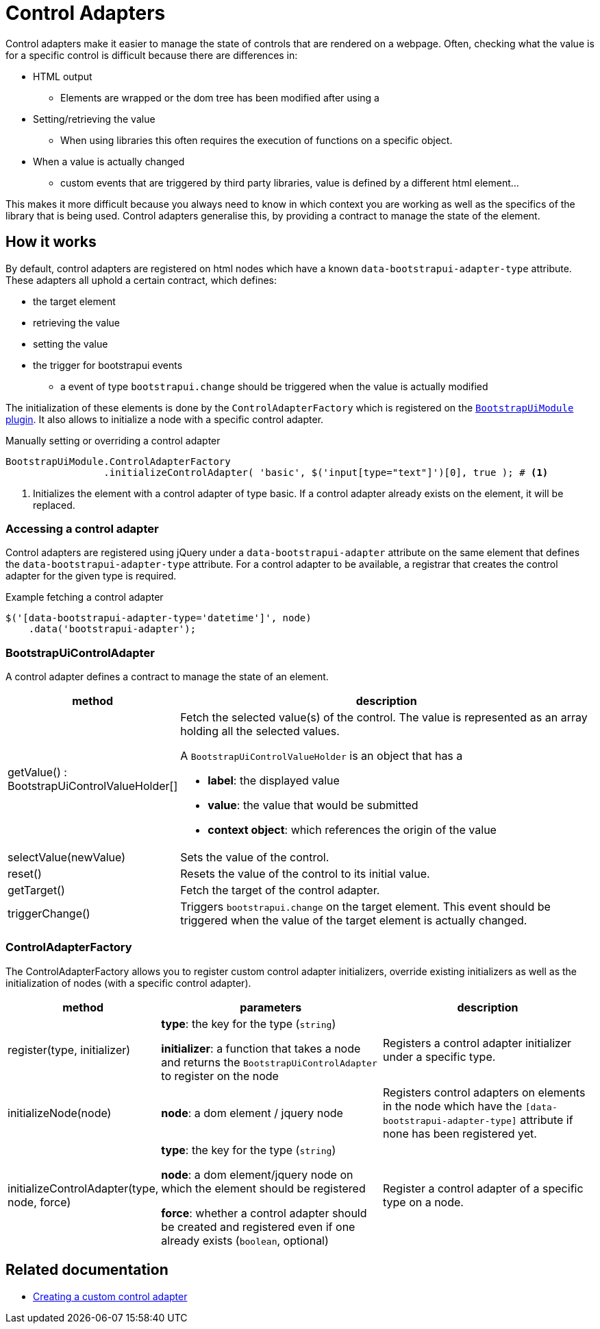 = Control Adapters

Control adapters make it easier to manage the state of controls that are rendered on a webpage.
Often, checking what the value is for a specific control is difficult because there are differences in:

* HTML output
** Elements are wrapped or the dom tree has been modified after using a
* Setting/retrieving the value
** When using libraries this often requires the execution of functions on a specific object.
* When a value is actually changed
** custom events that are triggered by third party libraries, value is defined by a different html element...

This makes it more difficult because you always need to know in which context you are working as well as the specifics of the library that is being used.
Control adapters generalise this, by providing a contract to manage the state of the element.

== How it works

By default, control adapters are registered on html nodes which have a known `data-bootstrapui-adapter-type` attribute.
These adapters all uphold a certain contract, which defines:

* the target element
* retrieving the value
* setting the value
* the trigger for bootstrapui events
** a event of type `bootstrapui.change` should be triggered when the value is actually modified

The initialization of these elements is done by the `ControlAdapterFactory` which is registered on the xref:web-resources/index.adoc#bootstrapui-javascript[`BootstrapUiModule` plugin].
It also allows to initialize a node with a specific control adapter.

.Manually setting or overriding a control adapter
[source,javascript,indent=0]
[subs="verbatim,quotes,attributes"]
----
BootstrapUiModule.ControlAdapterFactory
                 .initializeControlAdapter( 'basic', $('input[type="text"]')[0], true ); # <1>
----
<1> Initializes the element with a control adapter of type basic.
If a control adapter already exists on the element, it will be replaced.

=== Accessing a control adapter

Control adapters are registered using jQuery under a `data-bootstrapui-adapter` attribute on the same element that defines the `data-bootstrapui-adapter-type` attribute.
For a control adapter to be available, a registrar that creates the control adapter for the given type is required.

.Example fetching a control adapter
----
$('[data-bootstrapui-adapter-type='datetime']', node)
    .data('bootstrapui-adapter');
----

[#control-adapter]
=== BootstrapUiControlAdapter

A control adapter defines a contract to manage the state of an element.

[cols="1,3",options=header]
|===

| method
| description

| getValue() : BootstrapUiControlValueHolder[]
a| Fetch the selected value(s) of the control.
The value is represented as an array holding all the selected values.

A `BootstrapUiControlValueHolder` is an object that has a

* *label*: the displayed value
* *value*: the value that would be submitted
* *context object*: which references the origin of the value

| selectValue(newValue)
| Sets the value of the control.

| reset()
| Resets the value of the control to its initial value.

| getTarget()
| Fetch the target of the control adapter.

| triggerChange()
| Triggers `bootstrapui.change` on the target element.
This event should be triggered when the value of the target element is actually changed.

|===

[[control-adapter-factory]]
=== ControlAdapterFactory

The ControlAdapterFactory allows you to register custom control adapter initializers, override existing initializers as well as the initialization of nodes (with a specific control adapter).

[cols="1,2,2",options=header]
|===

| method
| parameters
| description

| register(type, initializer)
| *type*: the key for the type (`string`)

*initializer*: a function that takes a node and returns the `BootstrapUiControlAdapter` to register on the node
| Registers a control adapter initializer under a specific type.

| initializeNode(node)
| *node*: a dom element / jquery node
| Registers control adapters on elements in the node which have the `[data-bootstrapui-adapter-type]` attribute if none has been registered yet.

| initializeControlAdapter(type, node, force)
| *type*: the key for the type (`string`)

*node*: a dom element/jquery node on which the element should be registered

*force*: whether a control adapter should be created and registered even if one already exists (`boolean`, optional)
| Register a control adapter of a specific type on a node.

|===

== Related documentation

* xref:guides:custom-control-adapter.adoc[Creating a custom control adapter]
